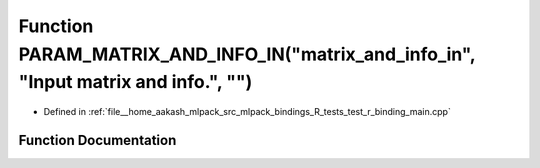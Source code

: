 .. _exhale_function_test__r__binding__main_8cpp_1a1e80abffa9d465225051f316eae2868a:

Function PARAM_MATRIX_AND_INFO_IN("matrix_and_info_in", "Input matrix and info.", "")
=====================================================================================

- Defined in :ref:`file__home_aakash_mlpack_src_mlpack_bindings_R_tests_test_r_binding_main.cpp`


Function Documentation
----------------------


.. doxygenfunction:: PARAM_MATRIX_AND_INFO_IN("matrix_and_info_in", "Input matrix and info.", "")
